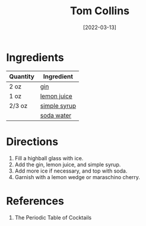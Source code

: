 :PROPERTIES:
:ID:       0d4e7424-6f00-4e9e-93c5-f50ce506aebc
:END:
#+TITLE: Tom Collins
#+DATE: [2022-03-13]
#+LAST_MODIFIED: [2022-09-27 Tue 09:34]
#+FILETAGS: :recipe:alcohol:beverage:

* Ingredients

| Quantity | Ingredient   |
|----------+--------------|
| 2 oz     | [[id:fccdeb8e-92f8-4058-b058-b9e9ae72b7fd][gin]]          |
| 1 oz     | [[id:18730889-23b6-49e0-8c23-89b600b3566b][lemon juice]]  |
| 2/3 oz   | [[file:simple-syrup.md][simple syrup]] |
|          | [[id:dba4890c-1a4a-44b8-8ab2-c6414d166052][soda water]]   |

* Directions

1. Fill a highball glass with ice.
2. Add the gin, lemon juice, and simple syrup.
3. Add more ice if necessary, and top with soda.
4. Garnish with a lemon wedge or maraschino cherry.

* References

1. The Periodic Table of Cocktails

